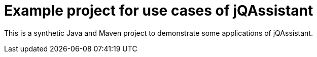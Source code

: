 = Example project for use cases of jQAssistant

This is a synthetic Java and Maven project to demonstrate some applications of jQAssistant.